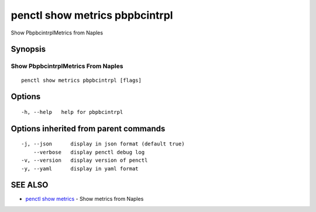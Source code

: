 .. _penctl_show_metrics_pbpbcintrpl:

penctl show metrics pbpbcintrpl
-------------------------------

Show PbpbcintrplMetrics from Naples

Synopsis
~~~~~~~~



---------------------------------
 Show PbpbcintrplMetrics From Naples 
---------------------------------


::

  penctl show metrics pbpbcintrpl [flags]

Options
~~~~~~~

::

  -h, --help   help for pbpbcintrpl

Options inherited from parent commands
~~~~~~~~~~~~~~~~~~~~~~~~~~~~~~~~~~~~~~

::

  -j, --json      display in json format (default true)
      --verbose   display penctl debug log
  -v, --version   display version of penctl
  -y, --yaml      display in yaml format

SEE ALSO
~~~~~~~~

* `penctl show metrics <penctl_show_metrics.rst>`_ 	 - Show metrics from Naples

